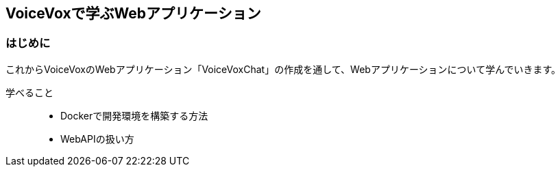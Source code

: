 == VoiceVoxで学ぶWebアプリケーション

=== はじめに

これからVoiceVoxのWebアプリケーション「VoiceVoxChat」の作成を通して、Webアプリケーションについて学んでいきます。

学べること::
* Dockerで開発環境を構築する方法
* WebAPIの扱い方
